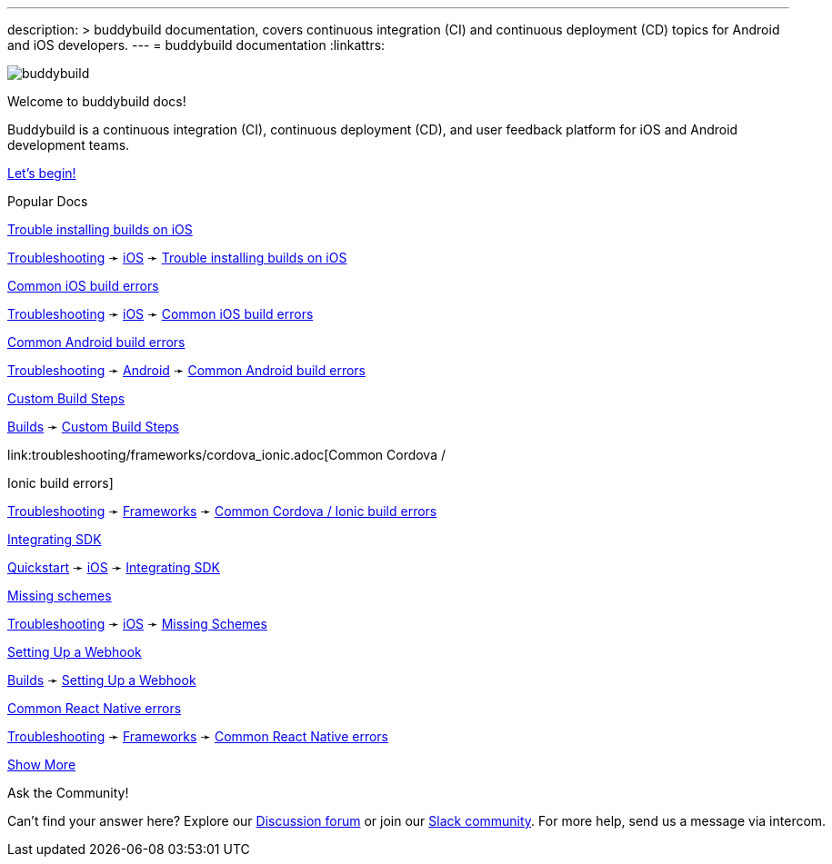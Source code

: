---
description: >
  buddybuild documentation, covers continuous integration (CI) and
  continuous deployment (CD) topics for Android and iOS developers.
---
= buddybuild documentation
:linkattrs:

[.center.landing]
--
image:_img/header_graphic.svg[buddybuild, align="center"]

[.land-head]
Welcome to buddybuild docs!

[.land-subhead]
pass:[<nobr>]Buddybuild is a pass:[<wbr/>]continuous integration (CI),
pass:[<wbr/>]continuous deployment (CD), pass:[<wbr/>]and user feedback
platform pass:[<wbr/>]for iOS and Android pass:[<wbr/>]development teams.

[.call-to-action]
link:quickstart/README.adoc[Let’s begin!, role="button"]
--

[.divider]
--
Popular Docs
--

[.popular-doc]
.link:troubleshooting/ios/install_builds.adoc[Trouble installing builds on iOS]
****
link:troubleshooting/README.adoc[Troubleshooting]
➛
link:troubleshooting/ios/README.adoc[iOS]
➛
link:troubleshooting/ios/install_builds.adoc[Trouble installing builds
on iOS]
****

[.popular-doc]
.link:troubleshooting/ios/common_build_errors.adoc[Common iOS build errors]
****
link:troubleshooting/README.adoc[Troubleshooting]
➛
link:troubleshooting/ios/README.adoc[iOS]
➛
link:troubleshooting/ios/common_build_errors.adoc[Common iOS build errors]
****

[.popular-doc]
.link:troubleshooting/android/common.adoc[Common Android build errors]
****
link:troubleshooting/README.adoc[Troubleshooting]
➛
link:troubleshooting/android/README.adoc[Android]
➛
link:troubleshooting/android/common.adoc[Common Android build errors]
****

[.popular-doc]
.link:builds/custom_build_steps.adoc[Custom Build Steps]
****
link:builds/README.adoc[Builds]
➛
link:builds/custom_build_steps.adoc[Custom Build Steps]
****

[.show-more-extra]
--
[.popular-doc]
.link:troubleshooting/frameworks/cordova_ionic.adoc[Common Cordova /
Ionic build errors]
****
link:troubleshooting/README.adoc[Troubleshooting]
➛
link:troubleshooting/frameworks/README.adoc[Frameworks]
➛
link:troubleshooting/frameworks/cordova_ionic.adoc[Common Cordova /
Ionic build errors]
****

[.popular-doc]
.link:quickstart/ios/integrate_sdk.adoc[Integrating SDK]
****
link:quickstart/README.adoc[Quickstart]
➛
link:quickstart/ios/README.adoc[iOS]
➛
link:quickstart/ios/integrate_sdk.adoc[Integrating SDK]
****

[.popular-doc]
.link:troubleshooting/ios/missing_schemes.adoc[Missing schemes]
****
link:troubleshooting/README.adoc[Troubleshooting]
➛
link:troubleshooting/ios/README.adoc[iOS]
➛
link:troubleshooting/ios/missing_schemes.adoc[Missing Schemes]
****

[.popular-doc]
.link:repository/webhooks.adoc[Setting Up a Webhook]
****
link:builds/README.adoc[Builds]
➛
link:repository/webhooks.adoc[Setting Up a Webhook]
****

[.popular-doc]
.link:troubleshooting/frameworks/react_native.adoc[Common React Native errors]
****
link:troubleshooting/README.adoc[Troubleshooting]
➛
link:troubleshooting/frameworks/README.adoc[Frameworks]
➛
link:troubleshooting/frameworks/react_native.adoc[Common React Native errors]
****
--

[.show-more]
link:#[Show More]


[.community]
.Ask the Community!
--
Can’t find your answer here? Explore our
https://discuss.buddybuild.com/[Discussion forum] or join our
https://buddybuild.slack.com/[Slack community]. For more help, send us a
message via intercom.
--
